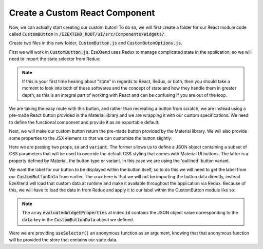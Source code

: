 
Create a Custom React Component
===============================

Now, we can actually start creating our custom buton! To do so, we will first create a folder for our React module code called :code:`CustomButton` in :code:`/EZEXTEND_ROOT/ui/src/Components/Widgets/`.

Create two files in this new folder, :code:`CustomButton.js` and :code:`CustomButonOptions.js`.

First we will work in :code:`CustomButton.js`. EzeXtend uses Redux to manage complicated state in the application, so we will need to import the state selector from Redux:

.. NOTE:: 

   If this is your first time hearing about "state" in regards to React, Redux, or both, then you should take a moment to look into both of these softwares and the concept of state and how they handle them in greater depth, as this is an integral part of working with React and can be confusing if you are out of the loop.

.. code-block:: javascript
   :linenos:
   
   import { useSelector } from 'react-redux';
   import { Button } from '@mui/material';

We are taking the easy route with this button, and rather than recreating a button from scratch, we are instead using a pre-made React button provided in the Material library and we are wrapping it with our custom specifications. We need to define the functional component and provide it as an exportable default:

.. code-block:: javascript
   :linenos:
   :emphasize-lines: 4,5,6,8
   
   ...
   import { Button } from '@mui/material';
   
   function CustomButton({ id }) {

   }

   export default CustomButton;

Next, we will make our custom button return the pre-made button provided by the Material library. We will also provide some properties to the JSX element so that we can customize the button slightly:

.. code-block::
   :linenos:
   :emphasize-lines: 2,3,4,5,6
   
   function CustomButton({ id }) {
      return (
         <Button sx={{height: '100%', width: '100%'}} variant='outlined'>

         </Button>
      )
   }

Here we are passing two props, :code:`sx` and :code:`variant`. The former allows us to define a JSON object containing a subset of CSS parameters that will be used to override the default CSS styling that comes with Material UI buttons. The latter is a property defined by Material, the button type or variant. In this case we are using the 'outlined' button variant.

We want the label for our button to be displayed within the button itself, so to do this we will need to get the label from our :code:`CustomButtonData` from earlier. The crux here is that we will not be importing the button data directly, instead EzeXtend will load that custom data at runtime and make it available throughout the application via Redux. Because of this, we will have to load the data in from Redux and apply it to our label within the CustomButton module like so:

.. NOTE::

   The array :code:`evaluatedWidgetProperties` at index :code:`id` contains the JSON object value corresponding to the :code:`data` key in the :code:`CustomButtonData` object we defined.

.. code-block:: 
   :linenos:
   :emphasize-lines: 3,4,5,9
   
   function CustomButton({ id }) {

      const props = useSelector(
         (store) => store.dashboard.evaluation.evaluatedWidgetProperties[id]
      );

      return (
         <Button sx={{height: '100%', width: '100%'}} variant='outlined'>
            { props.label }
         </Button>
      )
   }

Were we are providing :code:`useSelector()` an anonymous function as an argument, knowing that that anonymous function will be provided the store that contains our state data. 